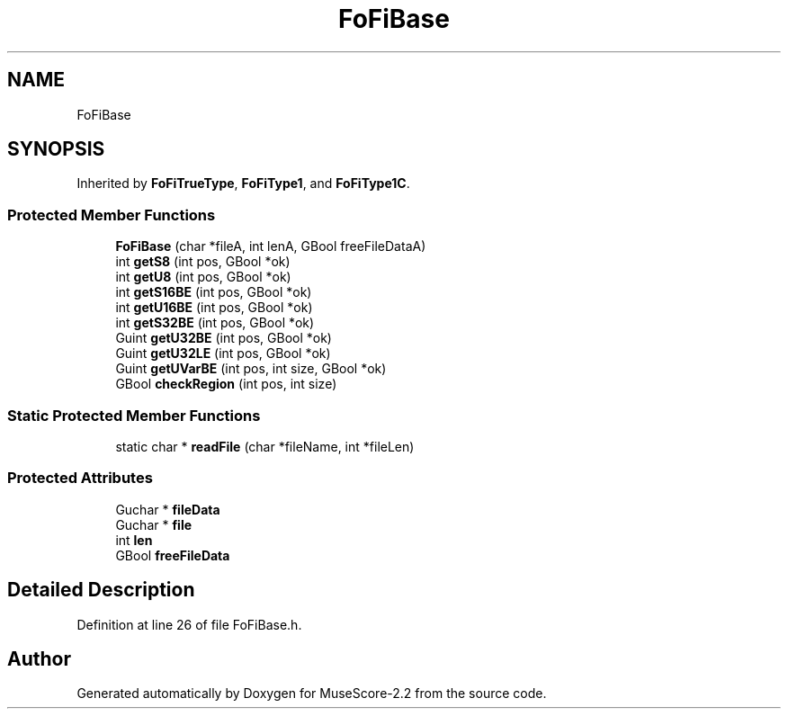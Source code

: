 .TH "FoFiBase" 3 "Mon Jun 5 2017" "MuseScore-2.2" \" -*- nroff -*-
.ad l
.nh
.SH NAME
FoFiBase
.SH SYNOPSIS
.br
.PP
.PP
Inherited by \fBFoFiTrueType\fP, \fBFoFiType1\fP, and \fBFoFiType1C\fP\&.
.SS "Protected Member Functions"

.in +1c
.ti -1c
.RI "\fBFoFiBase\fP (char *fileA, int lenA, GBool freeFileDataA)"
.br
.ti -1c
.RI "int \fBgetS8\fP (int pos, GBool *ok)"
.br
.ti -1c
.RI "int \fBgetU8\fP (int pos, GBool *ok)"
.br
.ti -1c
.RI "int \fBgetS16BE\fP (int pos, GBool *ok)"
.br
.ti -1c
.RI "int \fBgetU16BE\fP (int pos, GBool *ok)"
.br
.ti -1c
.RI "int \fBgetS32BE\fP (int pos, GBool *ok)"
.br
.ti -1c
.RI "Guint \fBgetU32BE\fP (int pos, GBool *ok)"
.br
.ti -1c
.RI "Guint \fBgetU32LE\fP (int pos, GBool *ok)"
.br
.ti -1c
.RI "Guint \fBgetUVarBE\fP (int pos, int size, GBool *ok)"
.br
.ti -1c
.RI "GBool \fBcheckRegion\fP (int pos, int size)"
.br
.in -1c
.SS "Static Protected Member Functions"

.in +1c
.ti -1c
.RI "static char * \fBreadFile\fP (char *fileName, int *fileLen)"
.br
.in -1c
.SS "Protected Attributes"

.in +1c
.ti -1c
.RI "Guchar * \fBfileData\fP"
.br
.ti -1c
.RI "Guchar * \fBfile\fP"
.br
.ti -1c
.RI "int \fBlen\fP"
.br
.ti -1c
.RI "GBool \fBfreeFileData\fP"
.br
.in -1c
.SH "Detailed Description"
.PP 
Definition at line 26 of file FoFiBase\&.h\&.

.SH "Author"
.PP 
Generated automatically by Doxygen for MuseScore-2\&.2 from the source code\&.
